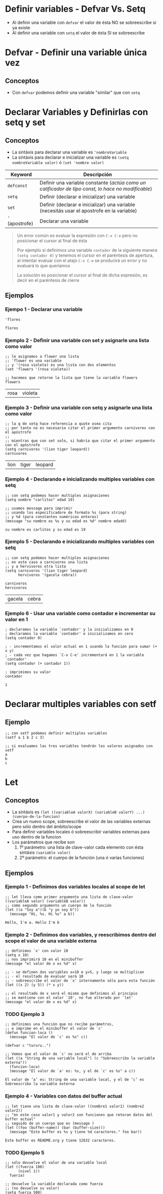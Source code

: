#+STARTUP: inlineimages
* Definir variables - Defvar Vs. Setq
  - Al definir una variable con ~defvar~ el valor de ésta NO se sobreescribe si ya existe
  - Al definir una variable con ~setq~ el valor de ésta SI se sobreescribe
* Defvar - Definir una variable única vez
** Conceptos
  - Con ~defvar~ podemos definir una variable "similar" que con ~setq~
* Declarar Variables y Definirlas con setq y set
** Conceptos
  - La sintáxis para declarar una variable es ~'nombreVariable~
  - La sintáxis para declarar e inicializar una variable es ~(setq nombreVariable valor)~ ó ~(set 'nombre valor)~

  |-----------------+----------------------------------------------------------------------------------------------------|
  | Keyword         | Descripción                                                                                        |
  |-----------------+----------------------------------------------------------------------------------------------------|
  | ~defconst~      | Definir una variable constante (/actúa como un calificador de tipo const, lo hace no modificable/) |
  | ~setq~          | Definir (declarar e inicializar) una variable                                                      |
  | ~set~           | Definir (declarar e inicializar) una variable (necesitás usar el apostrofe en la variable)         |
  | ~'~ (apostrofe) | Declarar una variable                                                                              |
  |-----------------+----------------------------------------------------------------------------------------------------|

  #+BEGIN_QUOTE
  Un error común es evaluar la expresión con ~C-x C-e~ pero no posicionar el cursor al final de ésta

  Por ejemplo si definimos una variable ~contador~ de la siguiente manera ~(setq contador 0)~
  y tenemos el cursor en el paréntesis de apertura,
  al intentar evaluar con el atajo ~C-x C-e~ se producirá un error y no evaluará lo que queríamos

  La solución es posicionar el cursor al final de dicha expresión,
  es decir en el paréntesis de cierre
  #+END_QUOTE
** Ejemplos
*** Ejempo 1 - Declarar una variable
  #+BEGIN_SRC elisp :exports both
    'flores
  #+END_SRC

  #+RESULTS:
  : flores
*** Ejemplo 2 - Definir una variable con set y asignarle una lista como valor
  #+BEGIN_SRC elisp :exports both
    ;; le asignamos a flower una lista
    ;; 'flower es una variable
    ;; y '(rosa violeta) es una lista con dos elementos
    (set 'flowers '(rosa violeta))

    ;; hacemos que retorne la lista que tiene la variable flowers
    flowers
  #+END_SRC

  #+RESULTS:
  | rosa | violeta |
*** Ejemplo 3 - Definir una variable con setq y asignarle una lista como valor
  #+BEGIN_SRC elisp :exports both
    ;; la q de setq hace referencia a quote osea cita
    ;; por tanto no es necesario citar el primer argumento carnivores con el apóstrofe
    ;;
    ;; mientras que con set solo, si habria que citar el primer argumento con el apóstrofe
    (setq carnivores '(lion tiger leopard))
    carnivores
  #+END_SRC

  #+RESULTS:
  | lion | tiger | leopard |
*** Ejemplo 4 - Declarando e inicializando multiples variables con setq
  #+BEGIN_SRC elisp :exports both
    ;; con setq podemos hacer multiples asignaciones
    (setq nombre "carlitos" edad 19)

    ;; usamos message para imprimir
    ;; usando los especificadore de formato %s (para string)
    ;; y %d (para constantes numéricas enteras)
    (message "su nombre es %s y su edad es %d" nombre edadd)
  #+END_SRC

  #+RESULTS:
  : su nombre es carlitos y su edad es 19

*** Ejemplo 5 - Declarando e inicializando multiples variables con setq
  #+BEGIN_SRC elisp :exports both
    ;; con setq podemos hacer multiples asignaciones
    ;; en este caso a carnivores una lista
    ;; y a hervivores otra lista
    (setq carnivoros '(lion tiger leopard)
          hervivoros '(gacela cebra))

    carnivoros
    hervivoros
  #+END_SRC

  #+RESULTS:
  | gacela | cebra |
*** Ejemplo 6 - Usar una variable como contador e incrementar su valor en 1
  #+BEGIN_SRC elisp :exports both
    ; declaramos la variable `contador' y la inicializamos en 0
    ; declaramos la variable `contador' e inicializamos en cero
    (setq contador 0)

    ; - incrementamos el valor actual en 1 usando la función para sumar (+ x y)
    ; - cada vez que hagamos `C-x C-e' incrementará en 1 la variable `contador'
    (setq contador (+ contador 1))

    ; imprimimos su valor
    contador
  #+END_SRC

  #+RESULTS:
  : 1
* Declarar multiples variables con setf
** Ejemplo
   #+BEGIN_SRC elisp
     ;; con setf podemos definir multiples variables
     (setf a 1 b 2 c 3)

     ;; si evaluamos las tres variables tendrán los valores asignados con setf
     a
     b
     c
   #+END_SRC
* Let
** Conceptos
  - La sintáxis es ~(let ((variableA valorX) (variableB valorY) ...) (cuerpo-de-la-funcion)~
  - Crea un nuevo scope, sobreescribe el valor de las variables externas pero sólo dentro del ámbito/scope
  - Para definir variables locales ó sobreescribir variables externas para uso dentro de la funcion
  - Los parámetros que recibe son
    1. 1º parámetro: una lista de clave-valor cada elemento con ésta sintáxis ~(variable valor)~
    2. 2º parámetro: el cuerpo de la función (una ó varias funciones) 
** Ejemplos
*** Ejemplo 1 - Definimos dos variables locales al scope de let
  #+BEGIN_SRC elisp :exports both
    ;; let lleva como primer argumento una lista de clave-valor ((variableA valor) (variableB valor))
    ;; como segundo argumento un cuerpo de la función
    (let ((a "Soy a")(b "y yo soy b"))
      (message "Hi, %s. Hi %s" a b))
  #+END_SRC

  #+RESULTS:
  : Hello, I'm a. Hello I'm b
*** Ejemplo 2 - Definimos dos variables, y reescribimos dentro del scope el valor de una variable externa
  #+BEGIN_SRC elisp :exports both
    ;; definimos `x' con valor 10
    (setq x 10)
    ;; nos imprimirá 10 en el minibuffer
    (message "el valor de x es %d" x)

    ;; - se definen dos variables x=10 e y=5, y luego se multiplican
    ;; - el resultado de evaluar será 10
    ;; - sobreescribe el valor de `x' internamente sólo para esta función
    (let ((x 2) (y 5)) (* x y))

    ;; el resultado de x será el mismo que definimos al principio
    ;; se mantiene con el valor `10', no fue alterado por `let'
    (message "el valor de x es %d" x)
  #+END_SRC
*** TODO Ejemplo 3
  #+BEGIN_SRC elisp :exports both
    ;; definimos una función que no recibe parámetros,
    ;; e imprime en el minibuffer el valor de `c'
    (defun funcion-loca ()
      (message "El valor de `c' es %s" c))

    (defvar c "tururu..")

    ;; Vemos que el valor de `c' no será el de arriba
    (let ((a "String de una variable local") (c "Sobreescribo la variable externa"))
      (funcion-loca)
      (message "El valor de `a' es: %s, y el de `c' es %s" a c))
  #+END_SRC

  #+RESULTS:
  : El valor de ‘a’ es: String de una variable local, y el de ‘c’ es Sobreescribo la variable externa
*** Ejemplo 4 - Variables con datos del buffer actual
  #+BEGIN_SRC elisp :exports both
    ;; let tiene una lista de clave-valor ((nombre1 valor1) (nombre2 valor2))
    ;; "en este caso valor1 y valor2 son funciones que retoran datos del buffer actual"
    ;; seguido de un cuerpo que es (message )
    (let ((foo (buffer-name)) (bar (buffer-size)))
      (message "Este buffer es %s y tiene %d caracteres." foo bar))
  #+END_SRC

  #+RESULTS:
  : Este buffer es README.org y tiene 12632 caracteres.
*** TODO Ejemplo 5
   #+BEGIN_SRC elisp
     ;; sólo devuelve el valor de una variable local
     (let ((fuerza 100)
           (nivel 1))
       fuerza)

     ;; devuelve la variable declarada como fuerza
     ;; (no devuelve su valor)
     (setq fuerza 500)
     (let ((fuerza 100)
           (nivel 1))
       'fuerza)

     ;; imprimimos el valor de las dos variables locales
     (let ((fuerza 100)
           (nivel 1))
       (message "hola fuerza=%d nivel=%d" fuerza nivel))


     (let ((data '((key1 . 4)
                   (key2 . "tree"))))
       (cdr (assoc 'key2 data)))

     ;; definimos una variable qu le asignamos una lista de propiedades
     (setq datos '(:clave1 4 :clave2 "tree"))
     ;; definimos una variable local a `let' y le asignamos el valor
     ;; de un elemento de la Lista de propiedades, buscandolo por su clave `clave1'
     ;; luego sólo imprimimos su valor
     (let ((dato1 (plist-get datos :clave1)))
       (message "el valor del elemento es %s" dato1))
   #+END_SRC
** Referencias
*** TODO Referencias Oficiales
*** Referencias Issues
   1. [[https://stackoverflow.com/questions/32802132/why-are-there-two-parentheses-after-let-in-emacs-lisp][Why are there two parentheses after let? (stackoverflow.com)]]
